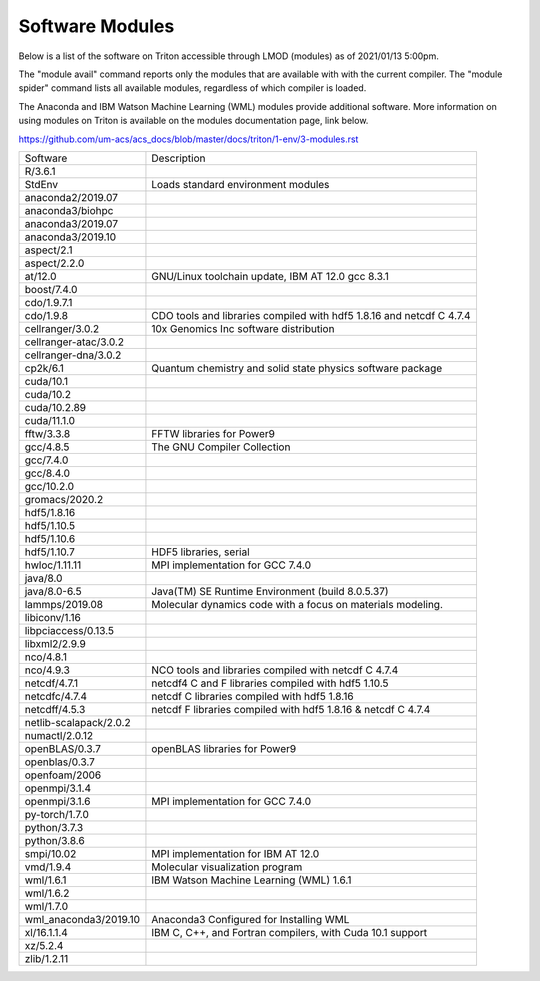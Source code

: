 Software Modules
================

Below is a list of the software on Triton accessible through LMOD (modules) as of 2021/01/13 5:00pm.  

The "module avail" command reports only the modules that are available with with the current compiler.  The "module spider" command lists all available modules, regardless of which compiler is loaded. 

The Anaconda and IBM Watson Machine Learning (WML) modules provide additional software.  More information on using modules on Triton is available on the modules documentation page, link below.

https://github.com/um-acs/acs_docs/blob/master/docs/triton/1-env/3-modules.rst

======================  ====================================================
Software                Description
----------------------  ----------------------------------------------------
R/3.6.1
StdEnv                  Loads standard environment modules
anaconda2/2019.07
anaconda3/biohpc
anaconda3/2019.07 
anaconda3/2019.10
aspect/2.1
aspect/2.2.0
at/12.0                 GNU/Linux toolchain update, IBM AT 12.0 gcc 8.3.1
boost/7.4.0
cdo/1.9.7.1
cdo/1.9.8               CDO tools and libraries compiled with hdf5 1.8.16 and netcdf C 4.7.4
cellranger/3.0.2        10x Genomics Inc software distribution
cellranger-atac/3.0.2   
cellranger-dna/3.0.2    
cp2k/6.1                Quantum chemistry and solid state physics software package
cuda/10.1 
cuda/10.2 
cuda/10.2.89 
cuda/11.1.0
fftw/3.3.8              FFTW libraries for Power9
gcc/4.8.5                The GNU Compiler Collection
gcc/7.4.0 
gcc/8.4.0 
gcc/10.2.0              
gromacs/2020.2
hdf5/1.8.16 
hdf5/1.10.5 
hdf5/1.10.6 
hdf5/1.10.7             HDF5 libraries, serial
hwloc/1.11.11           MPI implementation for GCC 7.4.0
java/8.0 
java/8.0-6.5            Java(TM) SE Runtime Environment (build 8.0.5.37)
lammps/2019.08          Molecular dynamics code with a focus on materials modeling.
libiconv/1.16
libpciaccess/0.13.5
libxml2/2.9.9
nco/4.8.1
nco/4.9.3               NCO tools and libraries compiled with netcdf C 4.7.4
netcdf/4.7.1            netcdf4 C and F libraries compiled with hdf5 1.10.5
netcdfc/4.7.4           netcdf C libraries compiled with hdf5 1.8.16
netcdff/4.5.3           netcdf F libraries compiled with hdf5 1.8.16 & netcdf C 4.7.4
netlib-scalapack/2.0.2
numactl/2.0.12
openBLAS/0.3.7          openBLAS libraries for Power9
openblas/0.3.7
openfoam/2006
openmpi/3.1.4
openmpi/3.1.6           MPI implementation for GCC 7.4.0
py-torch/1.7.0
python/3.7.3 
python/3.8.6
smpi/10.02              MPI implementation for IBM AT 12.0
vmd/1.9.4               Molecular visualization program
wml/1.6.1               IBM Watson Machine Learning (WML) 1.6.1
wml/1.6.2 
wml/1.7.0               
wml_anaconda3/2019.10   Anaconda3 Configured for Installing WML
xl/16.1.1.4             IBM C, C++, and Fortran compilers, with Cuda 10.1 support
xz/5.2.4
zlib/1.2.11
======================  ====================================================


